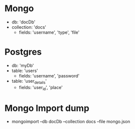 * Mongo
  - db: 'docDb'
  - collection: 'docs'
    - fields: 'username', 'type', 'file'

* Postgres
  - db: 'myDb'
  - table: 'users'
    - fields: 'username', 'password'
  - table: 'user_details'
    - fields: 'user_id', 'place'

* Mongo Import dump
  - mongoimport --db docDb --collection docs --file mongo.json
